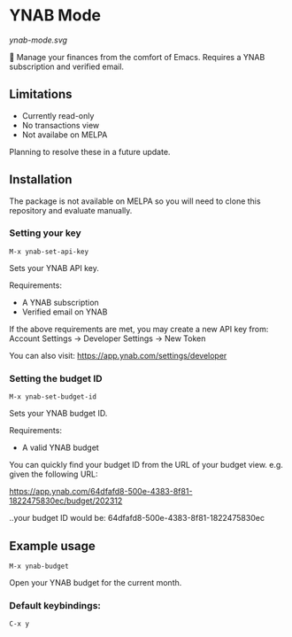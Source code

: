 * YNAB Mode
[[ynab-mode.svg]]

🌳 Manage your finances from the comfort of Emacs. Requires a YNAB subscription and verified email.

** Limitations
- Currently read-only
- No transactions view
- Not availabe on MELPA

Planning to resolve these in a future update.

** Installation
The package is not available on MELPA so you will need to clone this repository and evaluate manually.

*** Setting your key
=M-x ynab-set-api-key=

Sets your YNAB API key.

Requirements:
- A YNAB subscription
- Verified email on YNAB
  
If the above requirements are met, you may create a new API key from: Account Settings -> Developer Settings -> New Token

You can also visit: https://app.ynab.com/settings/developer

*** Setting the budget ID
=M-x ynab-set-budget-id=

Sets your YNAB budget ID.

Requirements:
- A valid YNAB budget

You can quickly find your budget ID from the URL of your budget view. e.g. given the following URL:

https://app.ynab.com/64dfafd8-500e-4383-8f81-1822475830ec/budget/202312

..your budget ID would be: 64dfafd8-500e-4383-8f81-1822475830ec

** Example usage
=M-x ynab-budget=

Open your YNAB budget for the current month.

*** Default keybindings:
=C-x y=



